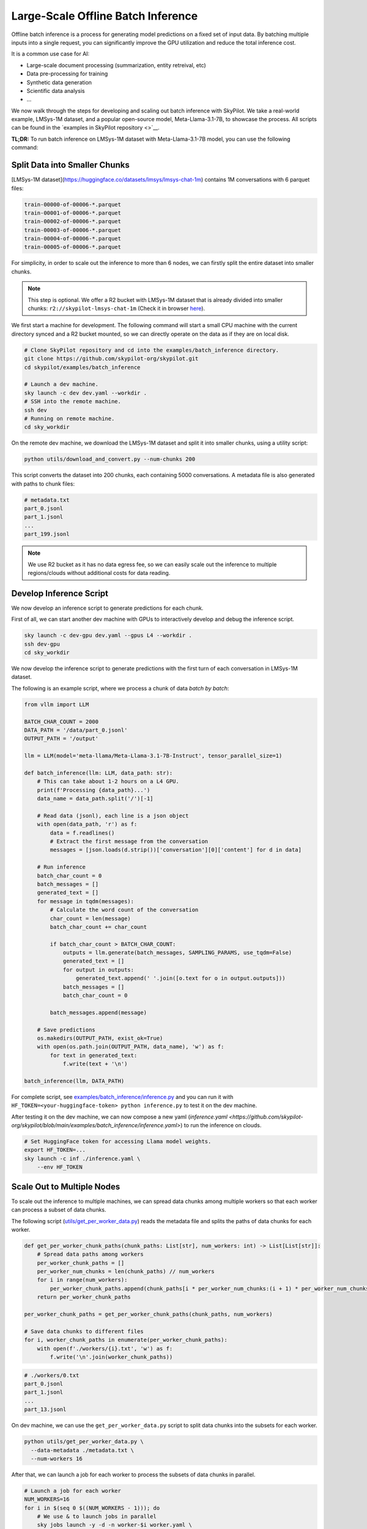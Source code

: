 .. _offline-batch-inference:

Large-Scale Offline Batch Inference
===================================


Offline batch inference is a process for generating model predictions on a fixed set of input data. By batching multiple inputs into a single request, you can significantly improve the GPU utilization and reduce the total inference cost.

It is a common use case for AI:

* Large-scale document processing (summarization, entity retreival, etc)
* Data pre-processing for training
* Synthetic data generation
* Scientific data analysis
* ...

.. SkyPilot enables large scale batch inference with a simple interface, offering the following benefits:

.. * Cost-effective: Pay only for the resources you use, and even cheaper spot instances.
.. * Faster: Scales out your jobs to multiple machines from any available resource pool.
.. * Robust: Automatically handles failures and recovers jobs.
.. * Easy to use: Abstracts away the complexity of distributed computing, giving you a simple interface to manage your jobs.
.. * Mounted Storage: Access data on object store as if they are local files.

We now walk through the steps for developing and scaling out batch inference with SkyPilot.
We take a real-world example, LMSys-1M dataset, and a popular open-source model, Meta-Llama-3.1-7B, to showcase the process.
All scripts can be found in the `examples in SkyPilot repository <>`__.

**TL;DR:** To run batch inference on LMSys-1M dataset with Meta-Llama-3.1-7B model, you can use the following command:

.. code-block:: bash
    # Clone SkyPilot repository and cd into the examples/batch_inference directory.
    git clone https://github.com/skypilot-org/skypilot.git
    cd skypilot/examples/batch_inference

    # Step 0: Create dev machine and preprocess data.
    sky launch -c dev dev.yaml --workdir .
    ssh dev
    cd sky_workdir

    # Step 1: Download data from LMSys-1M dataset, and convert it into 200 smaller chunks.
    python utils/download_and_convert.py --num-chunks 200

    # Step 2: Spread the chunks among workers.
    NUM_WORKERS=16
    python utils/get_per_worker_data.py \
        --data-metadata metadata.txt \
        --num-workers $NUM_WORKERS

    # Step 3: Launch workers and process the data.
    for i in $(seq 0 $((NUM_WORKERS - 1))); do
        sky jobs launch -y -n worker-$i worker.yaml \
          --env DATA_METADATA=./workers/$i.txt \
          --env MODEL_NAME=meta-llama/Meta-Llama-3.1-8B-Instruct &
    done

.. image:: An image for the `sky jobs queue`

.. _split-data-into-smaller-chunks:

Split Data into Smaller Chunks
------------------------------

[LMSys-1M dataset](https://huggingface.co/datasets/lmsys/lmsys-chat-1m) contains 1M conversations with 6 parquet files:

.. code-block::

    train-00000-of-00006-*.parquet
    train-00001-of-00006-*.parquet
    train-00002-of-00006-*.parquet
    train-00003-of-00006-*.parquet
    train-00004-of-00006-*.parquet
    train-00005-of-00006-*.parquet


For simplicity, in order to scale out the inference to more than 6 nodes, we can firstly split the entire dataset into smaller chunks.

.. note::

    This step is optional. We offer a R2 bucket with LMSys-1M dataset that is already divided into smaller chunks: ``r2://skypilot-lmsys-chat-1m`` (Check it in browser `here <https://pub-109f99b93eac4c22939d0ed4385f0dcd.r2.dev>`_).

.. TODO: confirm r2 bucket's public access

We first start a machine for development. The following command will start a small CPU machine with the current directory synced and a R2 bucket mounted, so we can directly operate on the data as if they are on local disk.

.. code-block:: bash

    # Clone SkyPilot repository and cd into the examples/batch_inference directory.
    git clone https://github.com/skypilot-org/skypilot.git
    cd skypilot/examples/batch_inference

    # Launch a dev machine.
    sky launch -c dev dev.yaml --workdir .
    # SSH into the remote machine.
    ssh dev
    # Running on remote machine.
    cd sky_workdir

On the remote dev machine, we download the LMSys-1M dataset and split it into smaller chunks, using a utility script:

.. code-block:: bash

    python utils/download_and_convert.py --num-chunks 200

This script converts the dataset into 200 chunks, each containing 5000 conversations. A metadata file is also generated with paths to chunk files:

.. code-block::
  
    # metadata.txt
    part_0.jsonl
    part_1.jsonl
    ...
    part_199.jsonl

.. note::

    We use R2 bucket as it has no data egress fee, so we can easily scale out the inference to multiple regions/clouds without additional costs for data reading.


.. _develop-inference-script:

Develop Inference Script
------------------------

We now develop an inference script to generate predictions for each chunk.

First of all, we can start another dev machine with GPUs to interactively develop and debug the inference script.

.. code-block:: bash

    sky launch -c dev-gpu dev.yaml --gpus L4 --workdir .
    ssh dev-gpu
    cd sky_workdir

We now develop the inference script to generate predictions with the first turn of each conversation in LMSys-1M dataset. 

The following is an example script, where we process a chunk of data *batch by batch*:

.. code-block:: python
    
    from vllm import LLM
    
    BATCH_CHAR_COUNT = 2000
    DATA_PATH = '/data/part_0.jsonl'
    OUTPUT_PATH = '/output'

    llm = LLM(model='meta-llama/Meta-Llama-3.1-7B-Instruct', tensor_parallel_size=1)

    def batch_inference(llm: LLM, data_path: str):
        # This can take about 1-2 hours on a L4 GPU.
        print(f'Processing {data_path}...')
        data_name = data_path.split('/')[-1]

        # Read data (jsonl), each line is a json object
        with open(data_path, 'r') as f:
            data = f.readlines()
            # Extract the first message from the conversation
            messages = [json.loads(d.strip())['conversation'][0]['content'] for d in data]

        # Run inference
        batch_char_count = 0
        batch_messages = []
        generated_text = []
        for message in tqdm(messages):
            # Calculate the word count of the conversation
            char_count = len(message)
            batch_char_count += char_count

            if batch_char_count > BATCH_CHAR_COUNT:
                outputs = llm.generate(batch_messages, SAMPLING_PARAMS, use_tqdm=False)
                generated_text = []
                for output in outputs:
                    generated_text.append(' '.join([o.text for o in output.outputs]))
                batch_messages = []
                batch_char_count = 0

            batch_messages.append(message)

        # Save predictions
        os.makedirs(OUTPUT_PATH, exist_ok=True)
        with open(os.path.join(OUTPUT_PATH, data_name), 'w') as f:
            for text in generated_text:
                f.write(text + '\n')

    batch_inference(llm, DATA_PATH)

For complete script, see `examples/batch_inference/inference.py <https://github.com/skypilot-org/skypilot/blob/main/examples/batch_inference/inference.py>`__ and you can run it with ``HF_TOKEN=<your-huggingface-token> python inference.py`` to test it on the dev machine.

After testing it on the dev machine, we can now compose a new yaml (`inference.yaml <https://github.com/skypilot-org/skypilot/blob/main/examples/batch_inference/inference.yaml>`) to run the inference on clouds.

.. code-block:: bash

    # Set HuggingFace token for accessing Llama model weights.
    export HF_TOKEN=...
    sky launch -c inf ./inference.yaml \
        --env HF_TOKEN

.. TODO: make r2 bucket publically accessible
.. tested with inference.py and inference.yaml on 2024-09-15 and works well.

.. _scale-out-to-multiple-nodes:

Scale Out to Multiple Nodes
---------------------------

To scale out the inference to multiple machines, we can spread data chunks among multiple workers so that each worker can process a subset of data chunks.

The following script (`utils/get_per_worker_data.py <https://github.com/skypilot-org/skypilot/blob/main/examples/batch_inference/utils/get_per_worker_data.py>`_) reads the metadata file and splits the paths of data chunks for each worker. 

.. code-block:: python

    def get_per_worker_chunk_paths(chunk_paths: List[str], num_workers: int) -> List[List[str]]:
        # Spread data paths among workers
        per_worker_chunk_paths = []
        per_worker_num_chunks = len(chunk_paths) // num_workers
        for i in range(num_workers):
            per_worker_chunk_paths.append(chunk_paths[i * per_worker_num_chunks:(i + 1) * per_worker_num_chunks])
        return per_worker_chunk_paths

    per_worker_chunk_paths = get_per_worker_chunk_paths(chunk_paths, num_workers)

    # Save data chunks to different files
    for i, worker_chunk_paths in enumerate(per_worker_chunk_paths):
        with open(f'./workers/{i}.txt', 'w') as f:
            f.write('\n'.join(worker_chunk_paths))


.. code-block::

    # ./workers/0.txt
    part_0.jsonl
    part_1.jsonl
    ...
    part_13.jsonl

On dev machine, we can use the ``get_per_worker_data.py`` script to split data chunks into the subsets for each worker.

.. code-block:: bash

    python utils/get_per_worker_data.py \
      --data-metadata ./metadata.txt \
      --num-workers 16
            
After that, we can launch a job for each worker to process the subsets of data chunks in parallel.

.. code-block:: bash

    # Launch a job for each worker
    NUM_WORKERS=16
    for i in $(seq 0 $((NUM_WORKERS - 1))); do
        # We use & to launch jobs in parallel
        sky jobs launch -y -d -n worker-$i worker.yaml \
          --env DATA_METADATA=./workers/$i.txt &
    done

.. Tested worker on 2024-09-15 with a worker containing multiple data parts.

Cut Costs by ~5x with Spot Instances and Specialized AI Clouds
--------------------------------------------------------------

Batch inference can get pretty expensive when it involves large models and high-end
GPUs. By leveraging spot instances and specialized clouds, you should achieve around
5x cost reduction by giving away some robustness guarantee.

To handle the robustness issue, we can wrap our batch inference code to resume
batch inference during the event of spot preemption or node/GPU failure.

The following code, checks the completed chunks and continue the unfinished chunks
whenever a failure happens.

.. code-block:: python

    def continue_batch_inference(data_paths: List[str], output_path: str):
        # Automatically skip processed data, resume the rest.
        for data_path in data_paths:
            data_name = data_path.split('/')[-1]
            succeed_indicator = os.path.join(output_path, data_name + '.succeed')
            if os.path.exists(succeed_indicator):
                print(f'Skipping {data_path} because it has been processed.')
                continue

            prediction = batch_inference(data_path, output_path)

            save_prediction(prediction, output_path)
            mark_as_done(succeed_indicator)

To allow SkyPilot searching through all available spot instances and specialized
AI clouds with different accelerators based on cost, we add the following fields
in the ``worker.yaml``. It allows SkyPilot to search for the cheapest resources,
among different accelerator types, including L4, L40, etc, with different pricing
models, including on-demand and spot instances, on all enabled cloud providers.

.. code-block:: yaml

    resources:
        accelerators: {L4, L40, A10, A10g, A100, A100-80GB}
        any_of:
            - use_spot: true
            - use_spot: false

We then start the batch inference workers with the same script:

.. code-block:: bash
    
    # Use spot instances to reduce costs
    NUM_WORKERS=16
    HF_TOKEN=...
    for i in $(seq 0 $((NUM_WORKERS - 1))); do
        sky jobs launch -y -n worker-$i worker.yaml \
          --env DATA_METADATA=./workers/$i.txt \
          --env OUTPUT_BUCKET=my-output-bucket \
          --env HF_TOKEN &
    done

.. Tested worker on 2024-09-15 with continue_batch_inference.


Advance Tips
------------

1. Data placement: To avoid expensive data egress costs, you can place your input data on Cloudflare R2,
which does not charge for data egress, so you don't need to pay for the data reading.

.. TODO: how to deal with output data?

2. Reduce restart overhead: Keeping the average overhead (including provisioning, setting up and potential progress loss during failure)
to be within half an hour could be ideal for more efficient usage of spot instances, according to our `paper <>`_.

3. Chunk size: the time for processing a data chunk is highly related to the size (number of samples) within a chunk, which will impact the potential progress loss during failure as mentioned in *Tip 2*. Before splitting the dataset into chunks, you could benchmark the time for
processing a single chunk in order to get the best performance.


Next steps
----------

1. Details of :ref:`SkyPilot Manged Jobs <managed-jobs>`_.
2. Join `SkyPilot community Slack <https://slack.skypilot.co>`__ for questions and requests.

